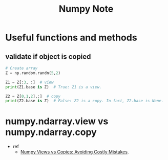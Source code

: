 #+TITLE: Numpy Note


* Useful functions and methods
** validate if object is copied
#+BEGIN_SRC python
# Create array
Z = np.random.randn(5,2)

Z1 = Z[:3, :]  # view
print(Z1.base is Z)  # True: Z1 is a view.

Z2 = Z[0,1,2],:]  # copy
print(Z2.base is Z)  # False: Z2 is a copy. In fact, Z2.base is None.
#+END_SRC


* numpy.ndarray.view vs numpy.ndarray.copy
- ref
  - [[https://www.jessicayung.com/numpy-views-vs-copies-avoiding-costly-mistakes/#:~:text=Takeaway%3A%20Basically%20whenever%20you%20want,and%20saves%20time%20and%20memory][Numpy Views vs Copies: Avoiding Costly Mistakes]].
